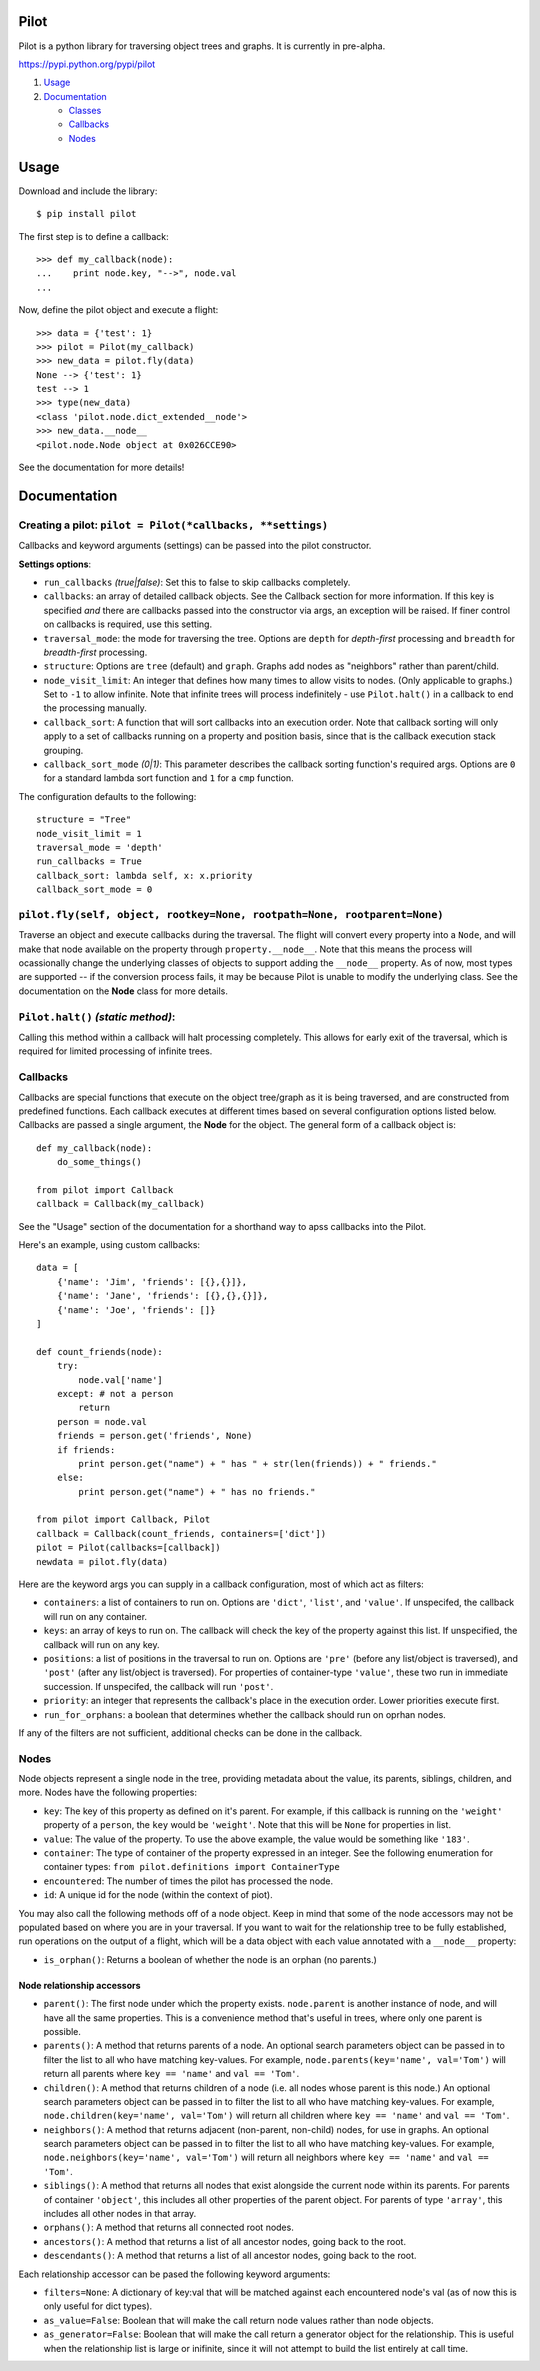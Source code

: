 Pilot
=====

Pilot is a python library for traversing object trees and graphs. It is
currently in pre-alpha.

https://pypi.python.org/pypi/pilot

1. `Usage <#usage>`__
2. `Documentation <#documentation>`__

   -  `Classes <#classes>`__
   -  `Callbacks <#callbacks>`__
   -  `Nodes <#nodes>`__

Usage
=====

Download and include the library:

::

    $ pip install pilot

The first step is to define a callback:

::

    >>> def my_callback(node):
    ...    print node.key, "-->", node.val
    ...

Now, define the pilot object and execute a flight:

::

    >>> data = {'test': 1}
    >>> pilot = Pilot(my_callback)
    >>> new_data = pilot.fly(data)
    None --> {'test': 1}
    test --> 1
    >>> type(new_data)
    <class 'pilot.node.dict_extended__node'>
    >>> new_data.__node__
    <pilot.node.Node object at 0x026CCE90>

See the documentation for more details!

Documentation
=============

Creating a pilot: ``pilot = Pilot(*callbacks, **settings)``
-----------------------------------------------------------

Callbacks and keyword arguments (settings) can be passed into the pilot
constructor.

**Settings options**:

-  ``run_callbacks`` *(true\|false)*: Set this to false to skip
   callbacks completely.
-  ``callbacks``: an array of detailed callback objects. See the
   Callback section for more information. If this key is specified *and*
   there are callbacks passed into the constructor via args, an
   exception will be raised. If finer control on callbacks is required,
   use this setting.
-  ``traversal_mode``: the mode for traversing the tree. Options are
   ``depth`` for *depth-first* processing and ``breadth`` for
   *breadth-first* processing.
-  ``structure``: Options are ``tree`` (default) and ``graph``. Graphs
   add nodes as "neighbors" rather than parent/child.
-  ``node_visit_limit``: An integer that defines how many times to allow
   visits to nodes. (Only applicable to graphs.) Set to ``-1`` to allow
   infinite. Note that infinite trees will process indefinitely - use
   ``Pilot.halt()`` in a callback to end the processing manually.
-  ``callback_sort``: A function that will sort callbacks into an
   execution order. Note that callback sorting will only apply to a set
   of callbacks running on a property and position basis, since that is
   the callback execution stack grouping.
-  ``callback_sort_mode`` *(0\|1)*: This parameter describes the
   callback sorting function's required args. Options are ``0`` for a
   standard lambda sort function and ``1`` for a ``cmp`` function.

The configuration defaults to the following:

::

    structure = "Tree"
    node_visit_limit = 1
    traversal_mode = 'depth'
    run_callbacks = True
    callback_sort: lambda self, x: x.priority
    callback_sort_mode = 0

``pilot.fly(self, object, rootkey=None, rootpath=None, rootparent=None)``
-------------------------------------------------------------------------

Traverse an object and execute callbacks during the traversal. The
flight will convert every property into a ``Node``, and will make that
node available on the property through ``property.__node__``. Note that
this means the process will ocassionally change the underlying classes
of objects to support adding the ``__node__`` property. As of now, most
types are supported -- if the conversion process fails, it may be
because Pilot is unable to modify the underlying class. See the
documentation on the **Node** class for more details.

``Pilot.halt()`` *(static method)*:
-----------------------------------

Calling this method within a callback will halt processing completely.
This allows for early exit of the traversal, which is required for
limited processing of infinite trees.

Callbacks
---------

Callbacks are special functions that execute on the object tree/graph as
it is being traversed, and are constructed from predefined functions.
Each callback executes at different times based on several configuration
options listed below. Callbacks are passed a single argument, the
**Node** for the object. The general form of a callback object is:

::

    def my_callback(node):
        do_some_things()

    from pilot import Callback
    callback = Callback(my_callback)

See the "Usage" section of the documentation for a shorthand way to apss
callbacks into the Pilot.

Here's an example, using custom callbacks:

::

    data = [
        {'name': 'Jim', 'friends': [{},{}]},
        {'name': 'Jane', 'friends': [{},{},{}]},
        {'name': 'Joe', 'friends': []}
    ]

    def count_friends(node):
        try:
            node.val['name']
        except: # not a person        
            return
        person = node.val
        friends = person.get('friends', None)
        if friends:
            print person.get("name") + " has " + str(len(friends)) + " friends."
        else:
            print person.get("name") + " has no friends."

    from pilot import Callback, Pilot
    callback = Callback(count_friends, containers=['dict'])
    pilot = Pilot(callbacks=[callback])
    newdata = pilot.fly(data)

Here are the keyword args you can supply in a callback configuration,
most of which act as filters:

-  ``containers``: a list of containers to run on. Options are
   ``'dict'``, ``'list'``, and ``'value'``. If unspecifed, the callback
   will run on any container.
-  ``keys``: an array of keys to run on. The callback will check the key
   of the property against this list. If unspecified, the callback will
   run on any key.
-  ``positions``: a list of positions in the traversal to run on.
   Options are ``'pre'`` (before any list/object is traversed), and
   ``'post'`` (after any list/object is traversed). For properties of
   container-type ``'value'``, these two run in immediate succession. If
   unspecifed, the callback will run ``'post'``.
-  ``priority``: an integer that represents the callback's place in the
   execution order. Lower priorities execute first.
-  ``run_for_orphans``: a boolean that determines whether the callback
   should run on oprhan nodes.

If any of the filters are not sufficient, additional checks can be done
in the callback.

Nodes
-----

Node objects represent a single node in the tree, providing metadata
about the value, its parents, siblings, children, and more. Nodes have
the following properties:

-  ``key``: The key of this property as defined on it's parent. For
   example, if this callback is running on the ``'weight'`` property of
   a ``person``, the ``key`` would be ``'weight'``. Note that this will
   be ``None`` for properties in list.
-  ``value``: The value of the property. To use the above example, the
   value would be something like ``'183'``.
-  ``container``: The type of container of the property expressed in an
   integer. See the following enumeration for container types:
   ``from pilot.definitions import ContainerType``
-  ``encountered``: The number of times the pilot has processed the
   node.
-  ``id``: A unique id for the node (within the context of piot).

You may also call the following methods off of a node object. Keep in
mind that some of the node accessors may not be populated based on where
you are in your traversal. If you want to wait for the relationship tree
to be fully established, run operations on the output of a flight, which
will be a data object with each value annotated with a ``__node__``
property:

-  ``is_orphan()``: Returns a boolean of whether the node is an orphan
   (no parents.)

Node relationship accessors
~~~~~~~~~~~~~~~~~~~~~~~~~~~

-  ``parent()``: The first node under which the property exists.
   ``node.parent`` is another instance of node, and will have all the
   same properties. This is a convenience method that's useful in trees,
   where only one parent is possible.
-  ``parents()``: A method that returns parents of a node. An optional
   search parameters object can be passed in to filter the list to all
   who have matching key-values. For example,
   ``node.parents(key='name', val='Tom')`` will return all parents where
   ``key == 'name'`` and ``val == 'Tom'``.
-  ``children()``: A method that returns children of a node (i.e. all
   nodes whose parent is this node.) An optional search parameters
   object can be passed in to filter the list to all who have matching
   key-values. For example, ``node.children(key='name', val='Tom')``
   will return all children where ``key == 'name'`` and
   ``val == 'Tom'``.
-  ``neighbors()``: A method that returns adjacent (non-parent,
   non-child) nodes, for use in graphs. An optional search parameters
   object can be passed in to filter the list to all who have matching
   key-values. For example, ``node.neighbors(key='name', val='Tom')``
   will return all neighbors where ``key == 'name'`` and
   ``val == 'Tom'``.
-  ``siblings()``: A method that returns all nodes that exist alongside
   the current node within its parents. For parents of container
   ``'object'``, this includes all other properties of the parent
   object. For parents of type ``'array'``, this includes all other
   nodes in that array.
-  ``orphans()``: A method that returns all connected root nodes.
-  ``ancestors()``: A method that returns a list of all ancestor nodes,
   going back to the root.
-  ``descendants()``: A method that returns a list of all ancestor
   nodes, going back to the root.

Each relationship accessor can be pased the following keyword arguments:

-  ``filters=None``: A dictionary of key:val that will be matched
   against each encountered node's val (as of now this is only useful
   for dict types).
-  ``as_value=False``: Boolean that will make the call return node
   values rather than node objects.
-  ``as_generator=False``: Boolean that will make the call return a
   generator object for the relationship. This is useful when the
   relationship list is large or inifinite, since it will not attempt to
   build the list entirely at call time.